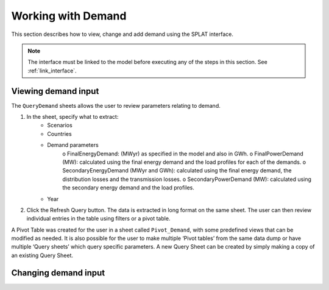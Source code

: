 .. role:: inputcell
    :class: inputcell
.. role:: interfacecell
    :class: interfacecell
.. role:: button
    :class: button

Working with Demand
====================

This section describes how to view, change and add demand using the SPLAT interface.

.. note::
    The interface must be linked to the model before executing any of the steps in this section.
    See :ref:`link_interface`.

.. view_demand:

Viewing demand input
---------------------

The ``QueryDemand`` sheets allows the user to review parameters relating to demand.

1. In the sheet, specify what to extract:
    - Scenarios
    - Countries
    - Demand parameters
        o	FinalEnergyDemand: (MWyr) as specified in the model and also in GWh.
        o	FinalPowerDemand (MW): calculated using the final energy demand and the load profiles for each of the demands.
        o	SecondaryEnergyDemand (MWyr and GWh): calculated using the final energy demand, the distribution losses and the transmission losses.
        o	SecondaryPowerDemand (MW): calculated using the secondary energy demand and the load profiles.
    - Year

2. Click the :button:`Refresh Query` button. The data is extracted in long format on the same sheet. The user can then review individual entries in the table using filters or a pivot table.

A Pivot Table was created for the user in a sheet called ``Pivot_Demand``, with some predefined views that can be modified as needed. It is also possible for the user to make multiple ‘Pivot tables’ from the same data dump or have multiple ‘Query sheets’ which query specific parameters. A new Query Sheet can be created by simply making a copy of an existing Query Sheet.


.. change_demand:

Changing demand input
----------------------

